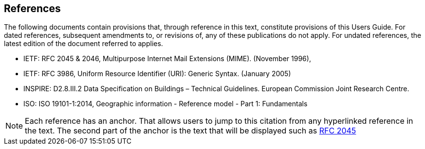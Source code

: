 [[ug_references_section]]
== References
The following documents contain provisions that, through reference in this text, constitute provisions of this Users Guide. For dated references, subsequent amendments to, or revisions of, any of these publications do not apply. For undated references, the latest edition of the document referred to applies.

* [[rfc2045,RFC 2045]] IETF: RFC 2045 & 2046, Multipurpose Internet Mail Extensions (MIME). (November 1996),
* [[rfc3986,RFC 3986]] IETF: RFC 3986, Uniform Resource Identifier (URI): Generic Syntax. (January 2005)
* [[inspirebu,INSPIRE: D2.8.III.2]] INSPIRE: D2.8.III.2 Data Specification on Buildings – Technical Guidelines. European Commission Joint Research Centre.
* [[iso19101,ISO 19101-1:2014]] ISO: ISO 19101-1:2014, Geographic information - Reference model - Part 1: Fundamentals

NOTE: Each reference has an anchor. That allows users to jump to this citation from any hyperlinked reference in the text. The second part of the anchor is the text that will be displayed such as <<rfc2045>>
